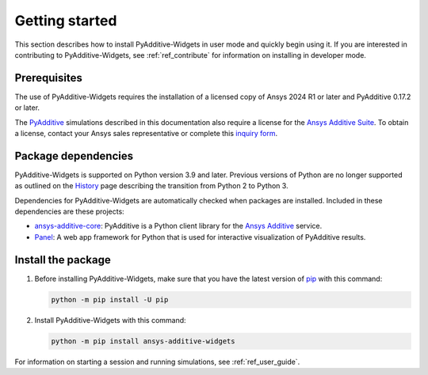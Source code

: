 .. _ref_getting_started:

###############
Getting started
###############

This section describes how to install PyAdditive-Widgets in user mode and quickly begin
using it. If you are interested in contributing to PyAdditive-Widgets, see :ref:`ref_contribute`
for information on installing in developer mode.

.. _prerequisites:

Prerequisites
=============

The use of PyAdditive-Widgets requires the installation of a licensed copy of Ansys 2024 R1
or later and PyAdditive 0.17.2 or later.

The `PyAdditive`_ simulations described in this documentation also require a license for the
`Ansys Additive Suite <https://www.ansys.com/products/additive/ansys-additive-suite>`_.
To obtain a license, contact your Ansys sales representative or complete this
`inquiry form <https://www.ansys.com/contact-us>`_.

.. _package_dependencies:

Package dependencies
====================

PyAdditive-Widgets is supported on Python version 3.9 and later. Previous versions of Python are
no longer supported as outlined on the `History <https://python3statement.github.io/>`_ page
describing the transition from Python 2 to Python 3.

Dependencies for PyAdditive-Widgets are automatically checked when packages are installed. Included
in these dependencies are these projects:

* `ansys-additive-core <https://pypi.org/project/ansys-additive-core/>`_: PyAdditive is a Python
  client library for the `Ansys Additive`_ service.
* `Panel <https://panel.holoviz.org/>`_: A web app framework for Python that is used for interactive
  visualization of PyAdditive results.

Install the package
===================

#. Before installing PyAdditive-Widgets, make sure that you
   have the latest version of `pip`_ with this command:

   .. code:: bash

       python -m pip install -U pip

#. Install PyAdditive-Widgets with this command:

   .. code:: bash

       python -m pip install ansys-additive-widgets

For information on starting a session and running simulations, see :ref:`ref_user_guide`.

.. LINKS AND REFERENCES
.. _Ansys Additive: https://www.ansys.com/products/additive
.. _PyAdditive: https://additive.docs.pyansys.com/version/stable/index.html
.. _Examples: https://widgets.additive.docs.pyansys.com/version/stable/examples/gallery_examples/index.html
.. _PyAdditive documentation: https://additive.docs.pyansys.com/version/stable/index.html
.. _pip: https://pypi.org/project/pip/
